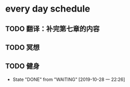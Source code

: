 * every day schedule
  
** TODO 翻译：补完第七章的内容
   DEADLINE: <2019-10-29 二>

** TODO 冥想
   DEADLINE: <2019-10-28 一 +1d>

** TODO 健身
   DEADLINE: <2019-10-29 二 +1d>
   :PROPERTIES:
   :LAST_REPEAT: [2019-10-28 一 22:26]
   :END:
   - State "DONE"       from "WAITING"    [2019-10-28 一 22:26]
